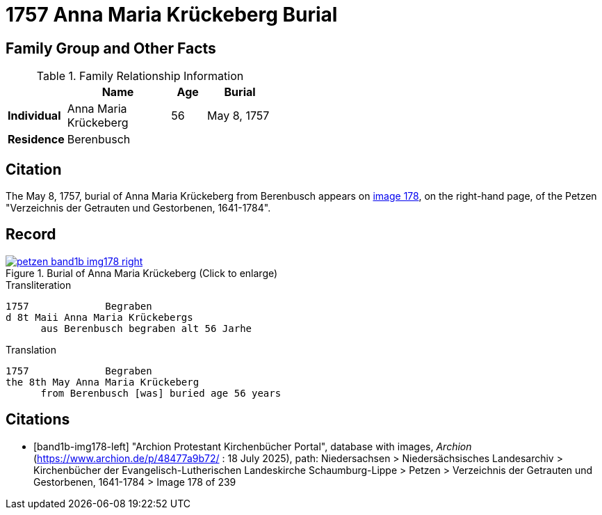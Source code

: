 = 1757 Anna Maria Krückeberg Burial
:page-role: doc-width

== Family Group and Other Facts

.Family Relationship Information
[%header,width="45%",cols="1,3,1,2"]
|===
||Name|Age|Burial

|*Individual*|Anna Maria Krückeberg|56|May 8, 1757

|*Residence* 3+|Berenbusch|
|===

== Citation

The May 8, 1757, burial of Anna Maria Krückeberg from Berenbusch appears on <<band1b-img178-right, image 178>>, on the right-hand page, of the Petzen
"Verzeichnis der Getrauten und Gestorbenen, 1641-1784".

== Record

image::petzen-band1b-img178-right.jpg[title="Burial of Anna Maria Krückeberg (Click to enlarge)",link=self]

.Transliteration
....
1757             Begraben                                                                 
d 8t Maii Anna Maria Krückebergs
      aus Berenbusch begraben alt 56 Jarhe
....

.Translation
....
1757             Begraben                                                                 
the 8th May Anna Maria Krückeberg
      from Berenbusch [was] buried age 56 years
....


[bibliography]
== Citations

* [[[band1b-img178-left]]] "Archion Protestant Kirchenbücher Portal", database with images, _Archion_ (https://www.archion.de/p/48477a9b72/ :
18 July 2025), path: Niedersachsen > Niedersächsisches Landesarchiv > Kirchenbücher der Evangelisch-Lutherischen Landeskirche
Schaumburg-Lippe > Petzen > Verzeichnis der Getrauten und Gestorbenen, 1641-1784 > Image 178 of 239

